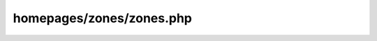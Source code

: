 homepages/zones/zones.php
=========================

.. php:function:: homepage_view_toggle()

   Returns markup for the homepage view toggle

.. php:function:: homepage_big_story_headline()

   Returns markup for the headline of the top story

.. php:function:: homepage_series_stories_list()

   Returns a short list (3 posts) of stories in the same series as the main feature